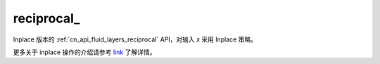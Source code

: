 .. _cn_api_fluid_layers_reciprocal_:

reciprocal\_
-------------------------------

.. py:function:: paddle.reciprocal_(name=None)

Inplace 版本的 :ref:`cn_api_fluid_layers_reciprocal` API，对输入 `x` 采用 Inplace 策略。

更多关于 inplace 操作的介绍请参考 `link`_ 了解详情。

.. _link: https://www.paddlepaddle.org.cn/documentation/docs/zh/develop/guides/beginner/tensor_cn.html#id3
